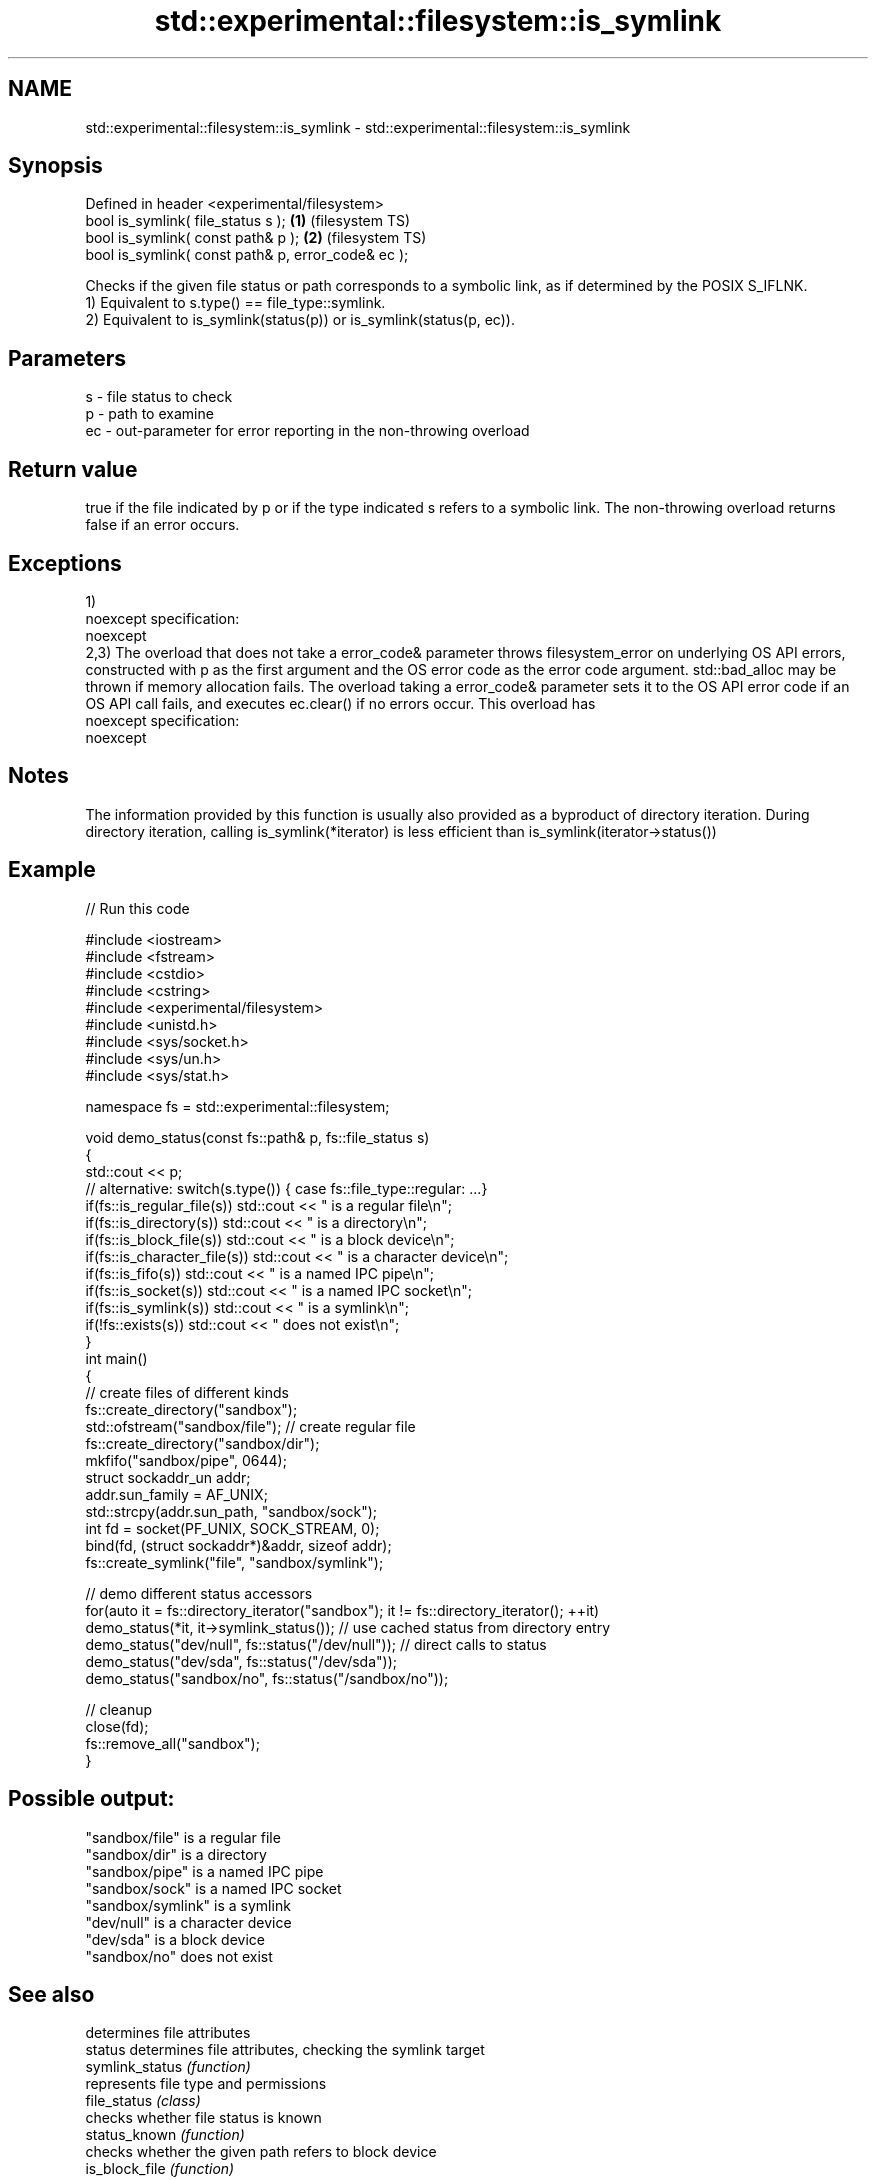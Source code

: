 .TH std::experimental::filesystem::is_symlink 3 "2020.03.24" "http://cppreference.com" "C++ Standard Libary"
.SH NAME
std::experimental::filesystem::is_symlink \- std::experimental::filesystem::is_symlink

.SH Synopsis

  Defined in header <experimental/filesystem>
  bool is_symlink( file_status s );                 \fB(1)\fP (filesystem TS)
  bool is_symlink( const path& p );                 \fB(2)\fP (filesystem TS)
  bool is_symlink( const path& p, error_code& ec );

  Checks if the given file status or path corresponds to a symbolic link, as if determined by the POSIX S_IFLNK.
  1) Equivalent to s.type() == file_type::symlink.
  2) Equivalent to is_symlink(status(p)) or is_symlink(status(p, ec)).

.SH Parameters


  s  - file status to check
  p  - path to examine
  ec - out-parameter for error reporting in the non-throwing overload


.SH Return value

  true if the file indicated by p or if the type indicated s refers to a symbolic link. The non-throwing overload returns false if an error occurs.

.SH Exceptions

  1)
  noexcept specification:
  noexcept
  2,3) The overload that does not take a error_code& parameter throws filesystem_error on underlying OS API errors, constructed with p as the first argument and the OS error code as the error code argument. std::bad_alloc may be thrown if memory allocation fails. The overload taking a error_code& parameter sets it to the OS API error code if an OS API call fails, and executes ec.clear() if no errors occur. This overload has
  noexcept specification:
  noexcept

.SH Notes

  The information provided by this function is usually also provided as a byproduct of directory iteration. During directory iteration, calling is_symlink(*iterator) is less efficient than is_symlink(iterator->status())

.SH Example

  
// Run this code

    #include <iostream>
    #include <fstream>
    #include <cstdio>
    #include <cstring>
    #include <experimental/filesystem>
    #include <unistd.h>
    #include <sys/socket.h>
    #include <sys/un.h>
    #include <sys/stat.h>

    namespace fs = std::experimental::filesystem;

    void demo_status(const fs::path& p, fs::file_status s)
    {
        std::cout << p;
        // alternative: switch(s.type()) { case fs::file_type::regular: ...}
        if(fs::is_regular_file(s)) std::cout << " is a regular file\\n";
        if(fs::is_directory(s)) std::cout << " is a directory\\n";
        if(fs::is_block_file(s)) std::cout << " is a block device\\n";
        if(fs::is_character_file(s)) std::cout << " is a character device\\n";
        if(fs::is_fifo(s)) std::cout << " is a named IPC pipe\\n";
        if(fs::is_socket(s)) std::cout << " is a named IPC socket\\n";
        if(fs::is_symlink(s)) std::cout << " is a symlink\\n";
        if(!fs::exists(s)) std::cout << " does not exist\\n";
    }
    int main()
    {
        // create files of different kinds
        fs::create_directory("sandbox");
        std::ofstream("sandbox/file"); // create regular file
        fs::create_directory("sandbox/dir");
        mkfifo("sandbox/pipe", 0644);
        struct sockaddr_un addr;
        addr.sun_family = AF_UNIX;
        std::strcpy(addr.sun_path, "sandbox/sock");
        int fd = socket(PF_UNIX, SOCK_STREAM, 0);
        bind(fd, (struct sockaddr*)&addr, sizeof addr);
        fs::create_symlink("file", "sandbox/symlink");

        // demo different status accessors
        for(auto it = fs::directory_iterator("sandbox"); it != fs::directory_iterator(); ++it)
            demo_status(*it, it->symlink_status()); // use cached status from directory entry
        demo_status("dev/null", fs::status("/dev/null")); // direct calls to status
        demo_status("dev/sda", fs::status("/dev/sda"));
        demo_status("sandbox/no", fs::status("/sandbox/no"));

        // cleanup
        close(fd);
        fs::remove_all("sandbox");
    }

.SH Possible output:

    "sandbox/file" is a regular file
    "sandbox/dir" is a directory
    "sandbox/pipe" is a named IPC pipe
    "sandbox/sock" is a named IPC socket
    "sandbox/symlink" is a symlink
    "dev/null" is a character device
    "dev/sda" is a block device
    "sandbox/no" does not exist


.SH See also


                    determines file attributes
  status            determines file attributes, checking the symlink target
  symlink_status    \fI(function)\fP
                    represents file type and permissions
  file_status       \fI(class)\fP
                    checks whether file status is known
  status_known      \fI(function)\fP
                    checks whether the given path refers to block device
  is_block_file     \fI(function)\fP
                    checks whether the given path refers to a character device
  is_character_file \fI(function)\fP
                    checks whether the given path refers to a directory
  is_directory      \fI(function)\fP
                    checks whether the given path refers to a named pipe
  is_fifo           \fI(function)\fP
                    checks whether the argument refers to an other file
  is_other          \fI(function)\fP
                    checks whether the argument refers to a regular file
  is_regular_file   \fI(function)\fP
                    checks whether the argument refers to a named IPC socket
  is_socket         \fI(function)\fP
                    checks whether path refers to existing file system object
  exists            \fI(function)\fP
                    cached status of the file designated by this directory entry
  status            cached symlink_status of the file designated by this directory entry
  symlink_status    \fI(public member function of std::experimental::filesystem::directory_entry)\fP




